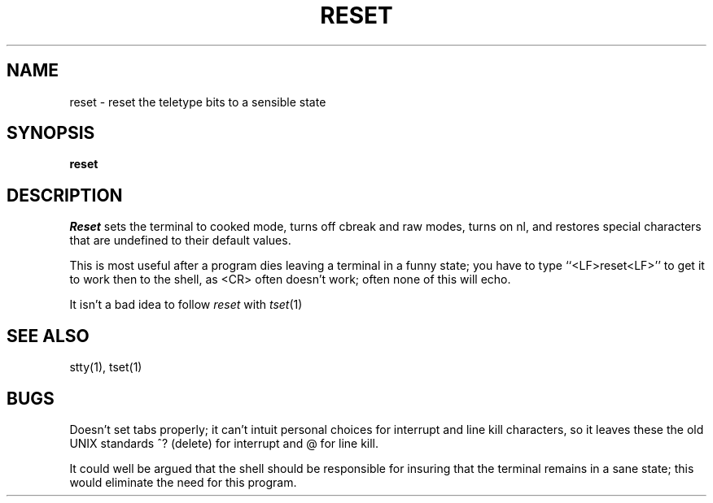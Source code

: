 .TH RESET 1
.UC 4
.SH NAME
reset \- reset the teletype bits to a sensible state
.SH SYNOPSIS
.B reset
.SH DESCRIPTION
.I Reset
sets the terminal to cooked mode, turns off cbreak and raw modes,
turns on nl, and restores special characters that are undefined
to their default values.
.PP
This is most useful after a program dies leaving a terminal in a funny
state; you have to type ``<LF>reset<LF>'' to get it to work then to the
shell, as <CR> often doesn't work; often none of this will echo.
.PP
It isn't a bad idea to follow
.I reset
with
.IR tset (1)
.SH SEE ALSO
stty(1), tset(1)
.SH BUGS
Doesn't set tabs properly; it can't intuit personal choices for interrupt
and line kill characters, so it leaves these the old UNIX standards
^? (delete) for interrupt and @ for line kill.
.PP
It could well be argued that the shell should be responsible for insuring
that the terminal remains in a sane state; this would eliminate the
need for this program.
